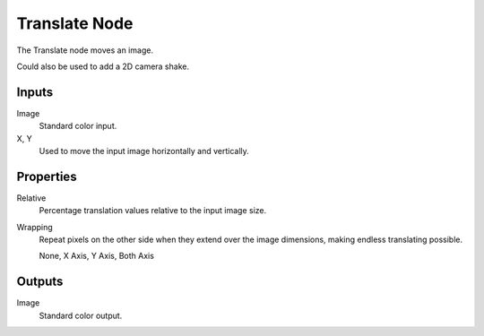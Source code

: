 .. index:: Compositor Nodes; Translate
.. _bpy.types.CompositorNodeTranslate:

**************
Translate Node
**************

.. figure:: /images/compositing_node-types_CompositorNodeTranslate.webp
   :align: right
   :alt: Translate Node.

The Translate node moves an image.

Could also be used to add a 2D camera shake.


Inputs
======

Image
   Standard color input.
X, Y
   Used to move the input image horizontally and vertically.


Properties
==========

Relative
   Percentage translation values relative to the input image size.
Wrapping
   Repeat pixels on the other side when they extend over the image dimensions, making endless translating possible.

   None, X Axis, Y Axis, Both Axis


Outputs
=======

Image
   Standard color output.
